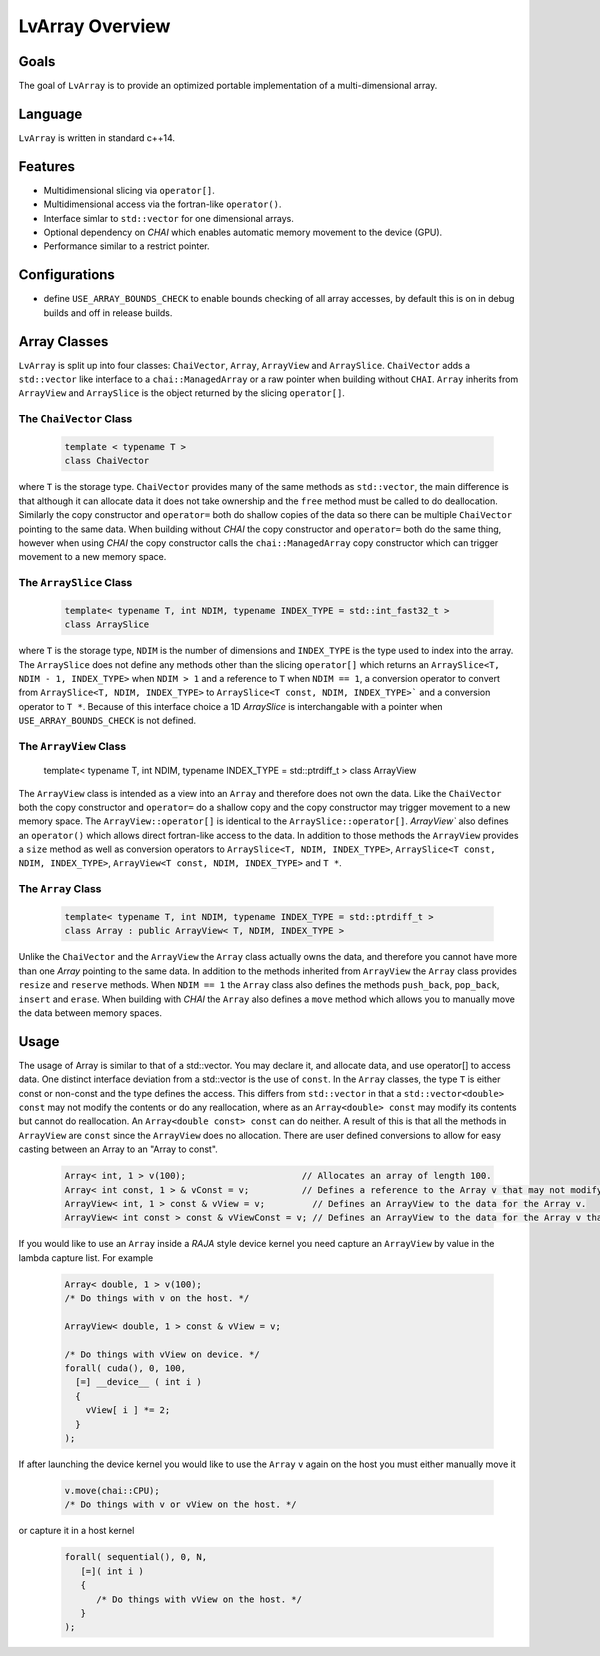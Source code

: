 ###############################################################################
LvArray Overview
###############################################################################

Goals
==================
The goal of ``LvArray`` is to provide an optimized portable implementation of a multi-dimensional array. 

Language
==================
``LvArray`` is written in standard c++14.

Features
==================
* Multidimensional slicing via ``operator[]``.
* Multidimensional access via the fortran-like ``operator()``.
* Interface simlar to ``std::vector`` for one dimensional arrays.
* Optional dependency on *CHAI* which enables automatic memory movement to the device (GPU).
* Performance similar to a restrict pointer.

Configurations
==================
* define ``USE_ARRAY_BOUNDS_CHECK`` to enable bounds checking of all array accesses, by default this is on in debug builds and off in release builds.

Array Classes
=================================
``LvArray`` is split up into four classes: ``ChaiVector``, ``Array``, ``ArrayView`` and ``ArraySlice``.
``ChaiVector`` adds a ``std::vector`` like interface to a ``chai::ManagedArray`` or a raw pointer when building without ``CHAI``.
``Array`` inherits from ``ArrayView`` and ``ArraySlice`` is the object returned by the slicing ``operator[]``.

The ``ChaiVector`` Class
---------------------------------
   .. code-block:: c++

      template < typename T >
      class ChaiVector
   
where ``T`` is the storage type.
``ChaiVector`` provides many of the same methods as ``std::vector``, the main difference is that although it can allocate data it does not take ownership and the ``free`` method must be called to do deallocation.
Similarly the copy constructor and ``operator=`` both do shallow copies of the data so there can be multiple ``ChaiVector`` pointing to the same data.
When building without *CHAI* the copy constructor and ``operator=`` both do the same thing, however when using *CHAI* the copy constructor calls the ``chai::ManagedArray`` copy constructor which can trigger movement to a new memory space.

The ``ArraySlice`` Class
---------------------------------
   .. code-block:: c++

      template< typename T, int NDIM, typename INDEX_TYPE = std::int_fast32_t >
      class ArraySlice

where ``T`` is the storage type, ``NDIM`` is the number of dimensions and ``INDEX_TYPE`` is the type used to index into the array.
The ``ArraySlice`` does not define any methods other than the slicing ``operator[]`` which returns an ``ArraySlice<T, NDIM - 1, INDEX_TYPE>`` when ``NDIM > 1`` and a reference to ``T`` when ``NDIM == 1``, a conversion operator to convert from ``ArraySlice<T, NDIM, INDEX_TYPE>`` to ``ArraySlice<T const, NDIM, INDEX_TYPE>``` and a conversion operator to ``T *``.
Because of this interface choice a 1D `ArraySlice` is interchangable with a pointer when ``USE_ARRAY_BOUNDS_CHECK`` is not defined.

The ``ArrayView`` Class
---------------------------------

      template< typename T, int NDIM, typename INDEX_TYPE = std::ptrdiff_t >
      class ArrayView

The ``ArrayView`` class is intended as a view into an ``Array`` and therefore does not own the data.
Like the ``ChaiVector`` both the copy constructor and ``operator=`` do a shallow copy and the copy constructor may trigger movement to a new memory space.
The ``ArrayView::operator[]`` is identical to the ``ArraySlice::operator[]``.
`ArrayView`` also defines an ``operator()`` which allows direct fortran-like access to the data.
In addition to those methods the ``ArrayView`` provides a ``size`` method as well as conversion operators to ``ArraySlice<T, NDIM, INDEX_TYPE>``, ``ArraySlice<T const, NDIM, INDEX_TYPE>``, ``ArrayView<T const, NDIM, INDEX_TYPE>`` and ``T *``.

The ``Array`` Class
---------------------------------
   .. code-block:: c++

      template< typename T, int NDIM, typename INDEX_TYPE = std::ptrdiff_t >
      class Array : public ArrayView< T, NDIM, INDEX_TYPE >
      
Unlike the ``ChaiVector`` and the ``ArrayView`` the ``Array`` class actually owns the data, and therefore you cannot have more than one `Array` pointing to the same data.
In addition to the methods inherited from ``ArrayView`` the ``Array`` class provides ``resize`` and ``reserve`` methods.
When ``NDIM == 1`` the ``Array`` class also defines the methods ``push_back``, ``pop_back``, ``insert`` and ``erase``.
When building with *CHAI* the ``Array`` also defines a ``move`` method which allows you to manually move the data between memory spaces.

Usage
======================
The usage of Array is similar to that of a std::vector. You may declare it, and allocate data, and use operator[] to access data.
One distinct interface deviation from a std::vector is the use of ``const``. 
In the ``Array`` classes, the type ``T`` is either const or non-const and the type defines the access. 
This differs from ``std::vector`` in that a ``std::vector<double> const`` may not modify the contents or do any reallocation, where as an ``Array<double> const`` may modify its contents but cannot do reallocation. An ``Array<double const> const`` can do neither.
A result of this is that all the methods in ``ArrayView`` are ``const`` since the ``ArrayView`` does no allocation.
There are user defined conversions to allow for easy casting between an Array to an "Array to const".

   .. code-block:: c++

    Array< int, 1 > v(100);                      // Allocates an array of length 100.
    Array< int const, 1 > & vConst = v;          // Defines a reference to the Array v that may not modify the values.
    ArrayView< int, 1 > const & vView = v;         // Defines an ArrayView to the data for the Array v.
    ArrayView< int const > const & vViewConst = v; // Defines an ArrayView to the data for the Array v that may not modify the values.
    
If you would like to use an ``Array`` inside a *RAJA* style device kernel you need capture an ``ArrayView`` by value in the lambda capture list. For example

   .. code-block:: c++
      
      Array< double, 1 > v(100);
      /* Do things with v on the host. */
      
      ArrayView< double, 1 > const & vView = v;
      
      /* Do things with vView on device. */
      forall( cuda(), 0, 100,
        [=] __device__ ( int i )
        {
          vView[ i ] *= 2;
        }
      );
       
If after launching the device kernel you would like to use the ``Array`` ``v`` again on the host you must either manually move it

  .. code-block:: c++
      
      v.move(chai::CPU);
      /* Do things with v or vView on the host. */
      
or capture it in a host kernel

  .. code-block:: c++
      
      forall( sequential(), 0, N,
         [=]( int i )
         {
            /* Do things with vView on the host. */
         }
      );
